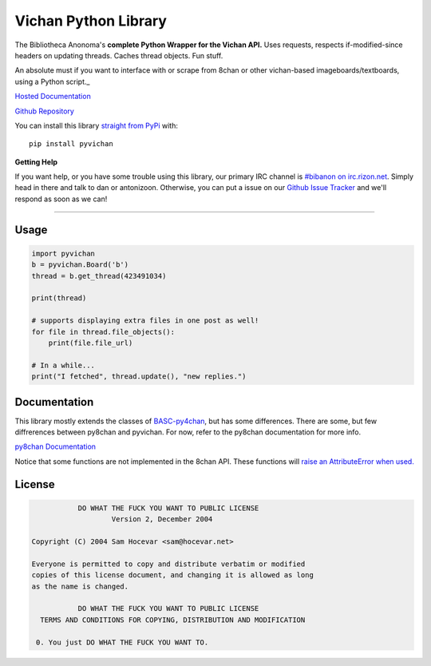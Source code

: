 Vichan Python Library
===========================
The Bibliotheca Anonoma's **complete Python Wrapper for the Vichan API.**
Uses requests, respects if-modified-since headers on updating threads.
Caches thread objects. Fun stuff.

An absolute must if you want to interface with or scrape from 8chan or other vichan-based imageboards/textboards,
using a Python script._

`Hosted Documentation <http://py8chan.readthedocs.org/en/latest/index.html>`_

`Github Repository <https://github.com/bibanon/pyvichan>`_

You can install this library `straight from
PyPi <https://pypi.python.org/pypi/pyvichan>`_ with::

    pip install pyvichan


**Getting Help**

If you want help, or you have some trouble using this library, our primary IRC channel
is `#bibanon on irc.rizon.net <http://qchat2.rizon.net/?channels=bibanon>`_. Simply head
in there and talk to dan or antonizoon. Otherwise, you can put a issue on our `Github
Issue Tracker <https://github.com/bibanon/pyvichan>`_ and we'll respond as soon as
we can!

--------

Usage
-----

.. code:: python

    import pyvichan
    b = pyvichan.Board('b')
    thread = b.get_thread(423491034)

    print(thread)

    # supports displaying extra files in one post as well!
    for file in thread.file_objects():
        print(file.file_url)
        
    # In a while...
    print("I fetched", thread.update(), "new replies.")

Documentation
-------------

This library mostly extends the classes of `BASC-py4chan <https://github.com/bibanon/BASC-py4chan>`_, but has some differences. There are some, but few diffrerences between py8chan and pyvichan. For now, refer to the py8chan documentation for more info.

`py8chan Documentation <http://py8chan.readthedocs.org/en/latest/index.html>`_

Notice that some functions are not implemented in the 8chan API. These functions will `raise an AttributeError when used. <http://stackoverflow.com/a/23126260>`_

License
-------

.. code:: text

                DO WHAT THE FUCK YOU WANT TO PUBLIC LICENSE
                        Version 2, December 2004

     Copyright (C) 2004 Sam Hocevar <sam@hocevar.net>

     Everyone is permitted to copy and distribute verbatim or modified
     copies of this license document, and changing it is allowed as long
     as the name is changed.

                DO WHAT THE FUCK YOU WANT TO PUBLIC LICENSE
       TERMS AND CONDITIONS FOR COPYING, DISTRIBUTION AND MODIFICATION

      0. You just DO WHAT THE FUCK YOU WANT TO.
